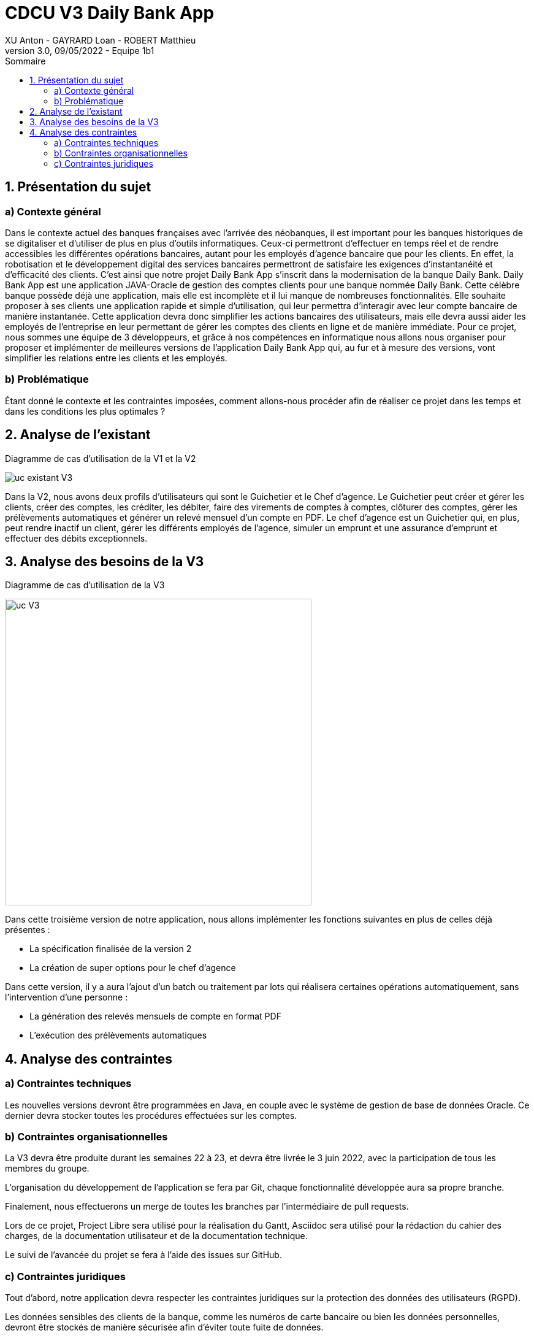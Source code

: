 = CDCU V3 Daily Bank App
XU Anton - GAYRARD Loan - ROBERT Matthieu
v3.0, 09/05/2022 - Equipe 1b1
:toc:
:toc-title: Sommaire
:nofooter:

<<<

== 1. Présentation du sujet

=== a) Contexte général

Dans le contexte actuel des banques françaises avec l’arrivée des néobanques, il est important pour les banques historiques de se digitaliser et d’utiliser de plus en plus d’outils informatiques. Ceux-ci permettront d’effectuer en temps réel et de rendre accessibles les différentes opérations bancaires, autant pour les employés d’agence bancaire que pour les clients. En effet, la robotisation et le développement digital des services bancaires permettront de satisfaire les exigences d’instantanéité et d’efficacité des clients. C’est ainsi que notre projet Daily Bank App s’inscrit dans la modernisation de la banque Daily Bank. Daily Bank App est une application JAVA-Oracle de gestion des comptes clients pour une banque nommée Daily Bank. Cette célèbre banque possède déjà une application, mais elle est incomplète et il lui manque de nombreuses fonctionnalités. Elle souhaite proposer à ses clients une application rapide et simple d’utilisation, qui leur permettra d’interagir avec leur compte bancaire de manière instantanée. Cette application devra donc simplifier les actions bancaires des utilisateurs, mais elle devra aussi aider les employés de l’entreprise en leur permettant de gérer les comptes des clients en ligne et de manière immédiate. Pour ce projet, nous sommes une équipe de 3 développeurs, et grâce à nos compétences en informatique nous allons nous organiser pour proposer et implémenter de meilleures versions de l’application Daily Bank App qui, au fur et à mesure des versions, vont simplifier les relations entre les clients et les employés.

=== b) Problématique

Étant donné le contexte et les contraintes imposées, comment allons-nous procéder afin de réaliser ce projet dans les temps et dans les conditions les plus optimales ?

<<<

== 2. Analyse de l'existant

Diagramme de cas d'utilisation de la V1 et la V2

image::../assets/uc_existant_v3.png[uc existant V3]

Dans la V2, nous avons deux profils d'utilisateurs qui sont le Guichetier et le Chef d'agence. Le Guichetier peut créer et gérer les clients, créer des comptes, les créditer, les débiter, faire des virements de comptes à comptes, clôturer des comptes, gérer les prélèvements automatiques et générer un relevé mensuel d'un compte en PDF. Le chef d'agence est un Guichetier qui, en plus, peut rendre inactif un client, gérer les différents employés de l'agence, simuler un emprunt et une assurance d'emprunt et effectuer des débits exceptionnels.
 

<<<

== 3. Analyse des besoins de la V3

Diagramme de cas d'utilisation de la V3

image::../assets/ucv3.png[uc V3, 500]

Dans cette troisième version de notre application, nous allons implémenter les fonctions suivantes en plus de celles déjà présentes :

- La spécification finalisée de la version 2
- La création de super options pour le chef d'agence

Dans cette version, il y a aura l'ajout d'un batch ou traitement par lots qui réalisera certaines opérations automatiquement, sans l'intervention d'une personne :

- La génération des relevés mensuels de compte en format PDF
- L'exécution des prélèvements automatiques


<<<

== 4. Analyse des contraintes

=== a) Contraintes techniques

Les nouvelles versions devront être programmées en Java, en couple avec le système de gestion de base de données Oracle. Ce dernier devra stocker toutes les procédures effectuées sur les comptes.

=== b) Contraintes organisationnelles

La V3 devra être produite durant les semaines 22 à 23, et devra être livrée le 3 juin 2022, avec la participation de tous les membres du groupe.

L'organisation du développement de l'application se fera par Git, chaque fonctionnalité développée aura sa propre branche.

Finalement, nous effectuerons un merge de toutes les branches par l'intermédiaire de pull requests.

Lors de ce projet, Project Libre sera utilisé pour la réalisation du Gantt, Asciidoc sera utilisé pour la rédaction du cahier des charges, de la documentation utilisateur et de la documentation technique.

Le suivi de l'avancée du projet se fera à l'aide des issues sur GitHub.

=== c) Contraintes juridiques

Tout d'abord, notre application devra respecter les contraintes juridiques sur la protection des données des utilisateurs (RGPD).

Les données sensibles des clients de la banque, comme les numéros de carte bancaire ou bien les données personnelles, devront être stockés de manière sécurisée afin d'éviter toute fuite de données.

De plus, notre application devra être éthique et modifier les données des clients seulement si ces derniers le souhaitent (numéro de carte bleue, propriétaire du compte...) et modifier le solde des comptes bancaires seulement lorsqu'un achat est effectué.

Notre application devra donc rester sécurisée et fiable afin de respecter les lois en vigueur, mais aussi de rassurer les futurs clients de la banque et utilisateurs de l'application.